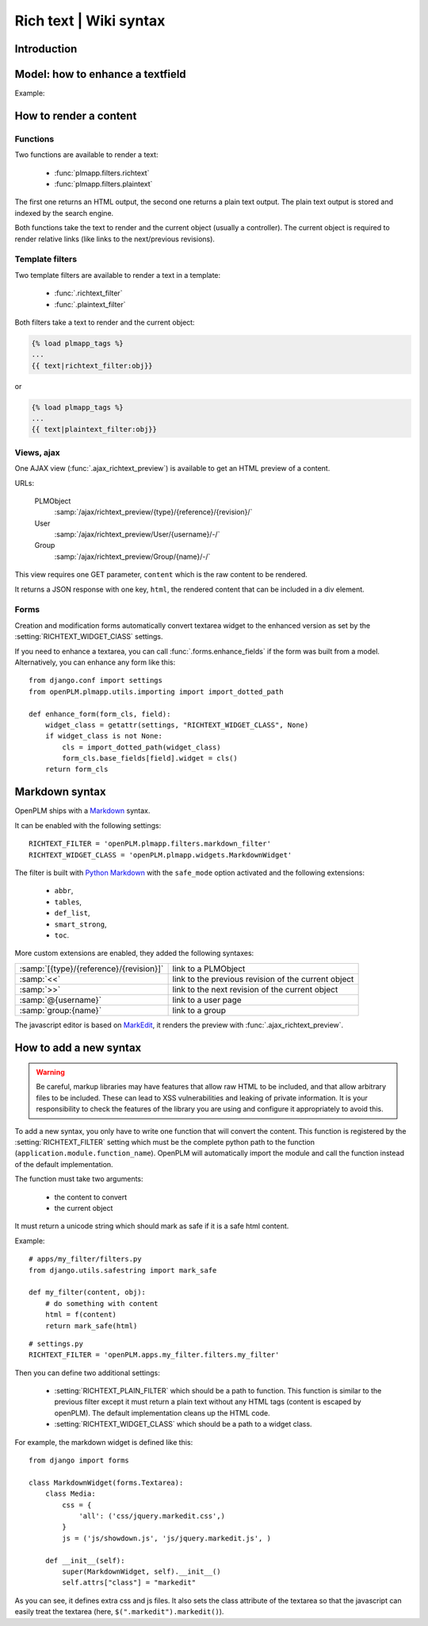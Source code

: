 ==========================================================
Rich text | Wiki syntax
==========================================================

.. versionadded:: 1.3


Introduction
================


Model: how to enhance a textfield 
===================================

Example:

.. code-block:: python
    :emphasize-lines: 4
    
    class MyModel(Part):

        my_text_field = models.TextField()
        my_text_field.richtext = True

How to render a content
===========================

Functions
++++++++++++++

Two functions are available to render a text:

 * :func:`plmapp.filters.richtext`
 * :func:`plmapp.filters.plaintext`

The first one returns an HTML output,
the second one returns a plain text output.
The plain text output is stored and indexed by the search engine.

Both functions take the text to render and the current object
(usually a controller). The current object is required to
render relative links (like links to the next/previous revisions).

Template filters
++++++++++++++++

Two template filters are available to render a text in a template:

 * :func:`.richtext_filter`
 * :func:`.plaintext_filter`

Both filters take a text to render and the current object:

.. code-block:: django

    {% load plmapp_tags %}
    ...
    {{ text|richtext_filter:obj}} 

or

.. code-block:: django

    {% load plmapp_tags %}
    ...
    {{ text|plaintext_filter:obj}} 

Views, ajax
++++++++++++

One AJAX view (:func:`.ajax_richtext_preview`) is available to 
get an HTML preview of a content.

URLs:

    PLMObject
        :samp:`/ajax/richtext_preview/{type}/{reference}/{revision}/`

    User
        :samp:`/ajax/richtext_preview/User/{username}/-/`

    Group
        :samp:`/ajax/richtext_preview/Group/{name}/-/`


This view requires one GET parameter, ``content`` which is the
raw content to be rendered.

It returns a JSON response with one key, ``html``, the rendered
content that can be included in a div element.

Forms
+++++++

Creation and modification forms automatically convert
textarea widget to the enhanced version as set
by the :setting:`RICHTEXT_WIDGET_ClASS` settings.

If you need to enhance a textarea, you can call 
:func:`.forms.enhance_fields` if the form was built from a model.
Alternatively, you can enhance any form like this::

    from django.conf import settings
    from openPLM.plmapp.utils.importing import import_dotted_path

    def enhance_form(form_cls, field):
        widget_class = getattr(settings, "RICHTEXT_WIDGET_CLASS", None)
        if widget_class is not None:
            cls = import_dotted_path(widget_class)
            form_cls.base_fields[field].widget = cls()
        return form_cls


Markdown syntax
==================

OpenPLM ships with a `Markdown`_ syntax.

It can be enabled with the following settings::

    RICHTEXT_FILTER = 'openPLM.plmapp.filters.markdown_filter'
    RICHTEXT_WIDGET_CLASS = 'openPLM.plmapp.widgets.MarkdownWidget'

The filter is built with `Python Markdown`_ with the ``safe_mode`` option activated
and the following extensions:

    * ``abbr``,
    * ``tables``,
    * ``def_list``,
    * ``smart_strong``, 
    * ``toc``.

More custom extensions are enabled, they added the following syntaxes:

.. list-table::

    * - :samp:`[{type}/{reference}/{revision}]`
      - link to a PLMObject
    * - :samp:`<<`
      - link to the previous revision of the current object
    * - :samp:`>>`
      - link to the next revision of the current object
    * - :samp:`@{username}`
      - link to a user page
    * - :samp:`group:{name}`
      - link to a group


The javascript editor is based on `MarkEdit`_, it renders the preview
with :func:`.ajax_richtext_preview`.

.. _Python Markdown: http://pythonhosted.org/Markdown/index.html

.. _Markdown: http://daringfireball.net/projects/markdown/

.. _MarkEdit: http://tstone.github.com/jquery-markedit/


How to add a new syntax
=========================

.. warning::

    Be careful, markup libraries may have features that allow raw HTML to be
    included, and that allow arbitrary files to be included. These can lead to
    XSS vulnerabilities and leaking of private information. It is your
    responsibility to check the features of the library you are using and
    configure it appropriately to avoid this.


To add a new syntax, you only have to write one function that
will convert the content.
This function is registered by the :setting:`RICHTEXT_FILTER` setting
which must be the complete python path to the function
(``application.module.function_name``).
OpenPLM will automatically import the module and call the function instead
of the default implementation.


The function must take two arguments:

    * the content to convert
    * the current object

It must return a unicode string which should mark as safe if it
is a safe html content.

Example::

    # apps/my_filter/filters.py
    from django.utils.safestring import mark_safe

    def my_filter(content, obj):
        # do something with content
        html = f(content)
        return mark_safe(html)

::

    # settings.py
    RICHTEXT_FILTER = 'openPLM.apps.my_filter.filters.my_filter'


Then you can define two additional settings:

   * :setting:`RICHTEXT_PLAIN_FILTER` which should be a
     path to function.
     This function is similar to the previous filter except it
     must return a plain text without any HTML tags (content
     is escaped by openPLM).
     The default implementation cleans up the HTML code.

   * :setting:`RICHTEXT_WIDGET_CLASS` which should be a
     path to a widget class.


For example, the markdown widget is defined like this::

    from django import forms

    class MarkdownWidget(forms.Textarea):
        class Media:
            css = {
                'all': ('css/jquery.markedit.css',)
            }
            js = ('js/showdown.js', 'js/jquery.markedit.js', )

        def __init__(self):
            super(MarkdownWidget, self).__init__()
            self.attrs["class"] = "markedit"

As you can see, it defines extra css and js files.
It also sets the class attribute of the textarea so that
the javascript can easily treat the textarea
(here, ``$(".markedit").markedit()``).


